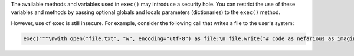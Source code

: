 The available methods and variables used in ``exec()`` may introduce a security hole.
You can restrict the use of these variables and methods by passing optional globals
and locals parameters (dictionaries) to the ``exec()`` method.

However, use of ``exec`` is still insecure. For example, consider the following call
that writes a file to the user's system:

.. code-block:: python

    exec("""\nwith open("file.txt", "w", encoding="utf-8") as file:\n file.write("# code as nefarious as imaginable")\n""")

